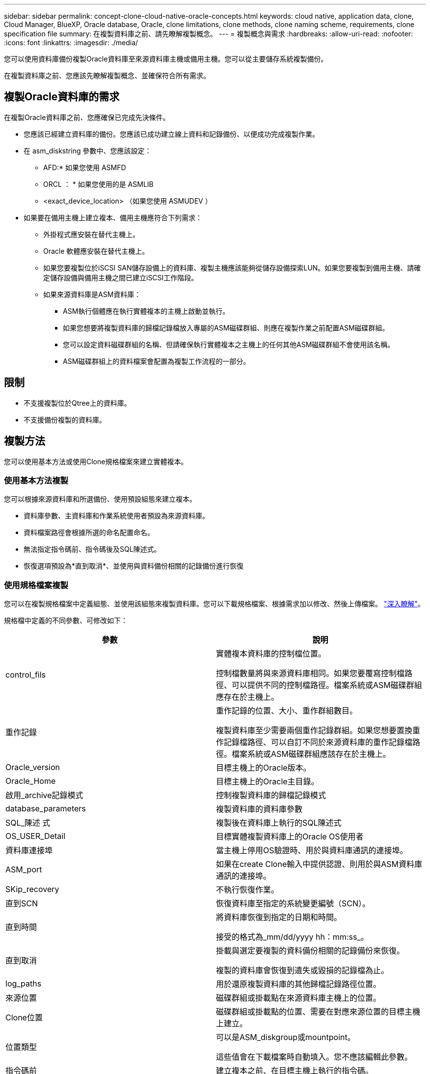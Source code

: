 ---
sidebar: sidebar 
permalink: concept-clone-cloud-native-oracle-concepts.html 
keywords: cloud native, application data, clone, Cloud Manager, BlueXP, Oracle database, Oracle, clone limitations, clone methods, clone naming scheme, requirements, clone specification file 
summary: 在複製資料庫之前、請先瞭解複製概念。 
---
= 複製概念與需求
:hardbreaks:
:allow-uri-read: 
:nofooter: 
:icons: font
:linkattrs: 
:imagesdir: ./media/


[role="lead"]
您可以使用資料庫備份複製Oracle資料庫至來源資料庫主機或備用主機。您可以從主要儲存系統複製備份。

在複製資料庫之前、您應該先瞭解複製概念、並確保符合所有需求。



== 複製Oracle資料庫的需求

在複製Oracle資料庫之前、您應確保已完成先決條件。

* 您應該已經建立資料庫的備份。您應該已成功建立線上資料和記錄備份、以便成功完成複製作業。
* 在 asm_diskstring 參數中、您應該設定：
+
** AFD:* 如果您使用 ASMFD
** ORCL ： * 如果您使用的是 ASMLIB
** <exact_device_location> （如果您使用 ASMUDEV ）


* 如果要在備用主機上建立複本、備用主機應符合下列需求：
+
** 外掛程式應安裝在替代主機上。
** Oracle 軟體應安裝在替代主機上。
** 如果您要複製位於iSCSI SAN儲存設備上的資料庫、複製主機應該能夠從儲存設備探索LUN。如果您要複製到備用主機、請確定儲存設備與備用主機之間已建立iSCSI工作階段。
** 如果來源資料庫是ASM資料庫：
+
*** ASM執行個體應在執行實體複本的主機上啟動並執行。
*** 如果您想要將複製資料庫的歸檔記錄檔放入專屬的ASM磁碟群組、則應在複製作業之前配置ASM磁碟群組。
*** 您可以設定資料磁碟群組的名稱、但請確保執行實體複本之主機上的任何其他ASM磁碟群組不會使用該名稱。
*** ASM磁碟群組上的資料檔案會配置為複製工作流程的一部分。








== 限制

* 不支援複製位於Qtree上的資料庫。
* 不支援備份複製的資料庫。




== 複製方法

您可以使用基本方法或使用Clone規格檔案來建立實體複本。



=== 使用基本方法複製

您可以根據來源資料庫和所選備份、使用預設組態來建立複本。

* 資料庫參數、主資料庫和作業系統使用者預設為來源資料庫。
* 資料檔案路徑會根據所選的命名配置命名。
* 無法指定指令碼前、指令碼後及SQL陳述式。
* 恢復選項預設為*直到取消*、並使用與資料備份相關的記錄備份進行恢復




=== 使用規格檔案複製

您可以在複製規格檔案中定義組態、並使用該組態來複製資料庫。您可以下載規格檔案、根據需求加以修改、然後上傳檔案。 link:task-clone-cloud-native-oracle-data.html["深入瞭解"]。

規格檔中定義的不同參數、可修改如下：

|===
| 參數 | 說明 


 a| 
control_fils
 a| 
實體複本資料庫的控制檔位置。

控制檔數量將與來源資料庫相同。如果您要覆寫控制檔路徑、可以提供不同的控制檔路徑。檔案系統或ASM磁碟群組應存在於主機上。



 a| 
重作記錄
 a| 
重作記錄的位置、大小、重作群組數目。

複製資料庫至少需要兩個重作記錄群組。如果您想要置換重作記錄檔路徑、可以自訂不同於來源資料庫的重作記錄檔路徑。檔案系統或ASM磁碟群組應該存在於主機上。



 a| 
Oracle_version
 a| 
目標主機上的Oracle版本。



 a| 
Oracle_Home
 a| 
目標主機上的Oracle主目錄。



 a| 
啟用_archive記錄模式
 a| 
控制複製資料庫的歸檔記錄模式



 a| 
database_parameters
 a| 
複製資料庫的資料庫參數



 a| 
SQL_陳述 式
 a| 
複製後在資料庫上執行的SQL陳述式



 a| 
OS_USER_Detail
 a| 
目標實體複製資料庫上的Oracle OS使用者



 a| 
資料庫連接埠
 a| 
當主機上停用OS驗證時、用於與資料庫通訊的連接埠。



 a| 
ASM_port
 a| 
如果在create Clone輸入中提供認證、則用於與ASM資料庫通訊的連接埠。



 a| 
SKip_recovery
 a| 
不執行恢復作業。



 a| 
直到SCN
 a| 
恢復資料庫至指定的系統變更編號（SCN）。



 a| 
直到時間
 a| 
將資料庫恢復到指定的日期和時間。

接受的格式為_mm/dd/yyyy hh：mm:ss_。



 a| 
直到取消
 a| 
掛載與選定要複製的資料備份相關的記錄備份來恢復。

複製的資料庫會恢復到遺失或毀損的記錄檔為止。



 a| 
log_paths
 a| 
用於還原複製資料庫的其他歸檔記錄路徑位置。



 a| 
來源位置
 a| 
磁碟群組或掛載點在來源資料庫主機上的位置。



 a| 
Clone位置
 a| 
磁碟群組或掛載點的位置、需要在對應來源位置的目標主機上建立。



 a| 
位置類型
 a| 
可以是ASM_diskgroup或mountpoint。

這些值會在下載檔案時自動填入。您不應該編輯此參數。



 a| 
指令碼前
 a| 
建立複本之前、在目標主機上執行的指令碼。



 a| 
POST指令碼
 a| 
建立複本後、在目標主機上執行的指令碼。



 a| 
路徑
 a| 
Clone主機上指令碼的絕對路徑。

您應該將指令碼儲存在/var/opt/snapcenter/spl/scripts或此路徑內的任何資料夾中。



 a| 
逾時
 a| 
為目標主機上執行的指令碼指定的逾時時間。



 a| 
引數
 a| 
為指令碼指定的引數。

|===


== 複製命名配置

Clone命名配置定義了掛載點的位置、以及複製資料庫磁碟群組的名稱。您可以選擇*完全相同*或*自動產生*。



=== 相同的命名配置

如果您將複製命名配置選取為*完全相同*、則複製資料庫的掛載點位置和磁碟群組名稱將與來源資料庫相同。

例如、如果來源資料庫的掛載點是_/NetApp_sourcedb/data_1、+Data1_DG_、則對於複製的資料庫、掛載點在SAN上的NFS和ASM都維持不變。

* 控制檔和重作檔案的數量和路徑等組態將與來源相同。
+

NOTE: 如果重作記錄或控制檔路徑位於非資料磁碟區、則使用者應該已在目標主機上配置ASM磁碟群組或掛載點。

* Oracle OS使用者和Oracle版本將與來源資料庫相同。
* 複製儲存磁碟區名稱的格式如下：sourceVolNameSCs_Clone_CurrentTimeStampNumber。
+
例如、如果來源資料庫上的磁碟區名稱是_sourceVolName_、則複製的磁碟區名稱將是_sourceVolNameSC_Clone_1661420020304608825_。

+

NOTE: _CurrentTimerStampNumber_提供了磁碟區名稱的唯一性。





=== 自動產生的命名配置

如果您將複製配置選取為*自動產生*、則掛載點的位置和複製資料庫的磁碟群組名稱會附加一個字尾。

* 如果您選擇了基本的複製方法、後綴將是 * 複製 SID* 。
* 如果選擇了規範文件方法，則後綴將是下載克隆規範文件時指定的 *Suffix* 。


例如、如果來源資料庫的掛載點是_/NetApp_sourcedb/data_1_、而* Clone SID*或* Suffix*是_HR_、則複製資料庫的掛載點將是_/NetApp_sourcedb/data_1_HR_。

* 控制檔和重作記錄檔的數量與來源相同。
* 所有的重作記錄檔和控制檔都會位於其中一個複製的資料掛載點或資料ASM磁碟群組。
* 複製儲存磁碟區名稱的格式如下：sourceVolNameSCs_Clone_CurrentTimeStampNumber。
+
例如、如果來源資料庫上的磁碟區名稱是_sourceVolName_、則複製的磁碟區名稱將是_sourceVolNameSC_Clone_1661420020304608825_。

+

NOTE: _CurrentTimerStampNumber_提供了磁碟區名稱的唯一性。

* NAS掛載點的格式為_SourceNASMountPoint_suffix。
* ASM磁碟群組的格式為_SourceDiscket_suffix。
+

NOTE: 如果複製磁碟群組中的字元數大於25、則會有_SC_HashCode_suffix。





== 資料庫參數

無論複製命名方案為何、下列資料庫參數的值都會與來源資料庫相同。

* log_archive格式
* 稽核追蹤
* 程序
* ga_gregate目標
* rem遠 端登入密碼檔案
* undo_tablesp空間
* open_cursors
* SGa_target
* DB_block_size


下列資料庫參數的值將會以複製的SID為基礎、附加後置字元。

* 稽核檔案目的地=｛sourcedatabase_parametervalue｝後置
* log_archive目的地1 =｛sourcedatabase_oRAcLEHOME}_suffix




== 支援的預先定義環境變數、適用於特定實體複本的pretced和postscript

當您在複製資料庫時執行預先記錄和PostScript時、可以使用支援的預先定義環境變數。

* sc_ORIGIN_SID指定來源資料庫的SID。此參數將會填入應用程式磁碟區。範例：NFS32
* sc_ORIGIN_host指定來源主機的名稱。此參數將會填入應用程式磁碟區。範例：asmrac1.gdl.englab.netapp.com
* sc_oracle_home_home指定目標資料庫的Oracle主目錄路徑。範例：/ora01/app/oracle/product/18.1.0/db_1
* sc_backup_name 指定備份的名稱。此參數將會填入應用程式磁碟區。範例：
+
** 如果資料庫未以ARCHIVELOG模式執行：data@rg2_scspr2417819002_07-20-2021_12.16.48.9267_0| LOG@RG2_scspr2417819002_07-20-2021_12.16.48.9267
** 如果資料庫以ARCHIVELOG模式執行：data@rg2_scspr2417819002_07-2021_12.16.48.9267_0|log@rg2_scspr2417819002_07-2021_12.16.48.9267_1、Rg2_sc2417819002_07-48.922_18.267-20267-12.267-20267-202_sc267-12.267-20267-20267-202_18.267-12.267-202_sc267-202_sc267-12.267-12.267-202_sc267-202_sc267-202_sc267-


* sc_ORIGIN_OS_user-指定來源資料庫的作業系統擁有者。範例：Oracle
* sc_ORIGIN_OS_group指定來源資料庫的作業系統群組。範例：oinstall
* SC_TART_SID 指定複製資料庫的 SID 。對於pdb複製工作流程、此參數的值將不會預先定義。此參數將會填入應用程式磁碟區。範例：clonedb
* sc_target主機指定要複製資料庫的主機名稱。此參數將會填入應用程式磁碟區。範例：asmrac1.gdl.englab.netapp.com
* sc_target作業系統使用者指定複製資料庫的作業系統擁有者。對於pdb複製工作流程、此參數的值將不會預先定義。範例：Oracle
* sc_target作業系統群組會指定複製資料庫的作業系統群組。對於pdb複製工作流程、此參數的值將不會預先定義。範例：oinstall
* sc_target資料庫連接埠指定複製資料庫的資料庫連接埠。對於pdb複製工作流程、此參數的值將不會預先定義。範例：1521




=== 支援的分隔符號

* @用於分隔資料與其資料庫名稱、並將值與其金鑰區隔。範例：data@rg2_scspr2417819002_07-20-2021_12.16.48.9267_0| LOG@RG2_scspr2417819002_07-20-2021_12.16.48.9267
* |用於分隔SC_backup_name參數兩個不同實體之間的資料。範例：DATA@RG2_scspr2417819002_07-20-2021_12.16.48.9267 0| LOG@RG2_scspr2417819002_07-20-2021_12.16.48.9267
* 用於分隔同一機碼的變數集。範例：data@rg2_scspr2417819002_07-2021_12.16.48.9267_0| log@rg2_scspr2417819002_07-2021_12.16.48.9267_1、rg2_scspr2417819002_07-21 - 2021_12.16.48.9267_1_48.922_19002_20267-20267-20267-20267-202_18.202_18.202_18.202_12.267-2022_18.202_18.202_18.202_18.202_24

